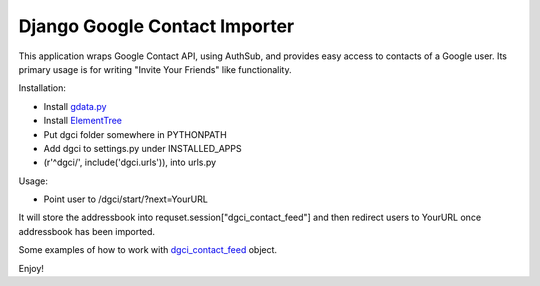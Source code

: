 Django Google Contact Importer
==============================

This application wraps Google Contact API, using AuthSub, and provides easy
access to contacts of a Google user. Its primary usage is for writing
"Invite Your Friends" like functionality.

Installation:

* Install gdata.py_ 
* Install ElementTree_
* Put dgci folder somewhere in PYTHONPATH
* Add dgci to settings.py under INSTALLED_APPS
* (r'^dgci/', include('dgci.urls')), into urls.py

Usage:

* Point user to /dgci/start/?next=YourURL

It will store the addressbook into requset.session["dgci_contact_feed"] and
then redirect users to YourURL once addressbook has been imported.

Some examples of how to work with dgci_contact_feed_ object.

Enjoy!

.. _gdata.py: http://code.google.com/p/gdata-python-client/downloads/list
.. _ElementTree: http://pypi.python.org/pypi/elementtree/
.. _dgci_contact_feed: http://code.google.com/apis/contacts/docs/1.0/developers_guide_python.html#Retrieving

